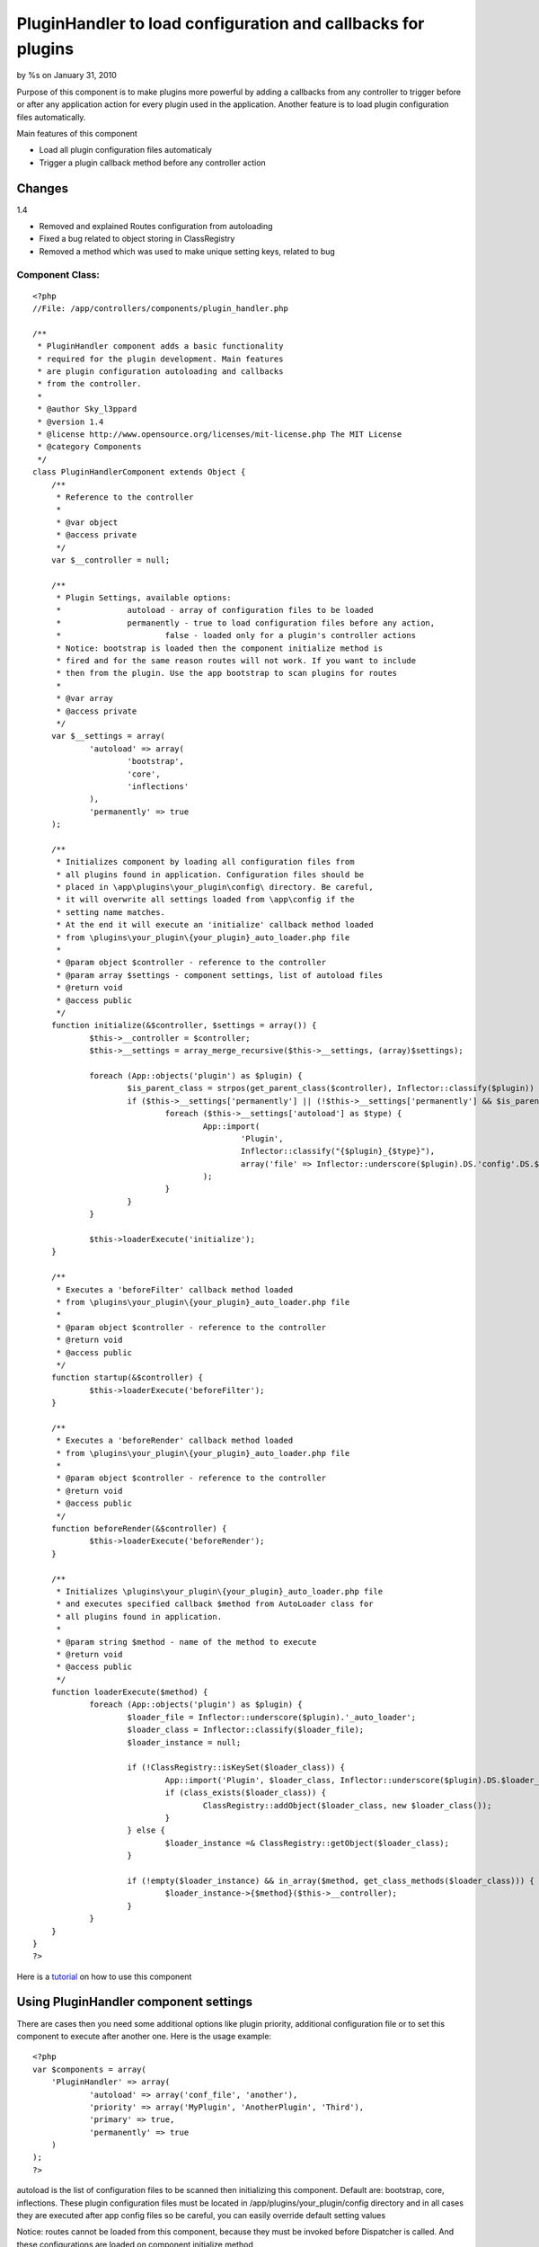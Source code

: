 

PluginHandler to load configuration and callbacks for plugins
=============================================================

by %s on January 31, 2010

Purpose of this component is to make plugins more powerful by adding a
callbacks from any controller to trigger before or after any
application action for every plugin used in the application. Another
feature is to load plugin configuration files automatically.

Main features of this component

+ Load all plugin configuration files automaticaly
+ Trigger a plugin callback method before any controller action



Changes
~~~~~~~
1.4

+ Removed and explained Routes configuration from autoloading
+ Fixed a bug related to object storing in ClassRegistry
+ Removed a method which was used to make unique setting keys, related
  to bug



Component Class:
````````````````

::

    <?php 
    //File: /app/controllers/components/plugin_handler.php
    
    /**
     * PluginHandler component adds a basic functionality
     * required for the plugin development. Main features
     * are plugin configuration autoloading and callbacks
     * from the controller. 
     * 
     * @author Sky_l3ppard
     * @version 1.4
     * @license http://www.opensource.org/licenses/mit-license.php The MIT License
     * @category Components
     */
    class PluginHandlerComponent extends Object {
    	/**
    	 * Reference to the controller
    	 * 
    	 * @var object
    	 * @access private
    	 */
    	var $__controller = null;
    	
    	/**
    	 * Plugin Settings, available options:
    	 * 		autoload - array of configuration files to be loaded
    	 * 		permanently - true to load configuration files before any action,
    	 * 			false - loaded only for a plugin's controller actions
    	 * Notice: bootstrap is loaded then the component initialize method is
    	 * fired and for the same reason routes will not work. If you want to include
    	 * then from the plugin. Use the app bootstrap to scan plugins for routes
    	 * 
    	 * @var array
    	 * @access private
    	 */
    	var $__settings = array(
    		'autoload' => array(
    			'bootstrap',
    			'core',
    			'inflections'
    		),
    		'permanently' => true
    	);
    	
    	/**
    	 * Initializes component by loading all configuration files from 
    	 * all plugins found in application. Configuration files should be
    	 * placed in \app\plugins\your_plugin\config\ directory. Be careful,
    	 * it will overwrite all settings loaded from \app\config if the 
    	 * setting name matches.
    	 * At the end it will execute an 'initialize' callback method loaded
    	 * from \plugins\your_plugin\{your_plugin}_auto_loader.php file
    	 * 
    	 * @param object $controller - reference to the controller
    	 * @param array $settings - component settings, list of autoload files
    	 * @return void
    	 * @access public
    	 */
    	function initialize(&$controller, $settings = array()) {
    		$this->__controller = $controller;
    		$this->__settings = array_merge_recursive($this->__settings, (array)$settings);
    
    		foreach (App::objects('plugin') as $plugin) {
    			$is_parent_class = strpos(get_parent_class($controller), Inflector::classify($plugin)) !== false;
    			if ($this->__settings['permanently'] || (!$this->__settings['permanently'] && $is_parent_class)) {
    				foreach ($this->__settings['autoload'] as $type) {
    					App::import(
    						'Plugin', 
    						Inflector::classify("{$plugin}_{$type}"), 
    						array('file' => Inflector::underscore($plugin).DS.'config'.DS.$type.'.php')
    					);
    				}
    			}
    		}
    		
    		$this->loaderExecute('initialize');
    	}
    	
    	/**
    	 * Executes a 'beforeFilter' callback method loaded
    	 * from \plugins\your_plugin\{your_plugin}_auto_loader.php file
    	 * 
    	 * @param object $controller - reference to the controller
    	 * @return void
    	 * @access public
    	 */
    	function startup(&$controller) {
    		$this->loaderExecute('beforeFilter');
    	}
    	
    	/**
    	 * Executes a 'beforeRender' callback method loaded
    	 * from \plugins\your_plugin\{your_plugin}_auto_loader.php file
    	 * 
    	 * @param object $controller - reference to the controller
    	 * @return void
    	 * @access public
    	 */
    	function beforeRender(&$controller) {
    		$this->loaderExecute('beforeRender');
    	}
    	
    	/**
    	 * Initializes \plugins\your_plugin\{your_plugin}_auto_loader.php file
    	 * and executes specified callback $method from AutoLoader class for
    	 * all plugins found in application. 
    	 * 
    	 * @param string $method - name of the method to execute
    	 * @return void
    	 * @access public
    	 */
    	function loaderExecute($method) {
    		foreach (App::objects('plugin') as $plugin) {
    			$loader_file = Inflector::underscore($plugin).'_auto_loader';
    			$loader_class = Inflector::classify($loader_file);
    			$loader_instance = null;
    			
    			if (!ClassRegistry::isKeySet($loader_class)) {
    				App::import('Plugin', $loader_class, Inflector::underscore($plugin).DS.$loader_file.'.php');
    				if (class_exists($loader_class)) {
    					ClassRegistry::addObject($loader_class, new $loader_class());
    				}
    			} else {
    				$loader_instance =& ClassRegistry::getObject($loader_class);
    			}
    			
    			if (!empty($loader_instance) && in_array($method, get_class_methods($loader_class))) {
    				$loader_instance->{$method}($this->__controller);
    			}
    		}
    	}
    }
    ?>


Here is a `tutorial`_ on how to use this component


Using PluginHandler component settings
~~~~~~~~~~~~~~~~~~~~~~~~~~~~~~~~~~~~~~

There are cases then you need some additional options like plugin
priority, additional configuration file or to set this component to
execute after another one. Here is the usage example:

::

    <?php
    var $components = array(
    	'PluginHandler' => array(
    		'autoload' => array('conf_file', 'another'),
    		'priority' => array('MyPlugin', 'AnotherPlugin', 'Third'),
    		'primary' => true,
    		'permanently' => true
    	)
    );
    ?>


autoload is the list of configuration files to be scanned then
initializing this component. Default are: bootstrap, core,
inflections. These plugin configuration files must be located in
/app/plugins/your_plugin/config directory and in all cases they are
executed after app config files so be careful, you can easily override
default setting values

Notice: routes cannot be loaded from this component, because they must
be invoked before Dispatcher is called. And these configurations are
loaded on component initialize method


A tip on how you can include your routes from plugins
`````````````````````````````````````````````````````

To do that you should scan all plugins in your main application
bootstrap.php file and import them as usual.


priority is the list of plugins which will setup the execution order
for these plugins, ones what were not included automatically will be
added at the end of the list. This is advantage if some plugin
callbacks must be executed after or before another, same as
configuration files

primary if this option is set to true the first time this component is
called it will set it`s priority to be executed before all other
(e.g.: Auth, Session) components

permanently if this setting is set to true PluginHandler component
will load configuration settings before any controller action no
matter if it belongs to this plugin or not. In the other case, it will
load configuration files only for the plugin which action is currently
called.

Here is a directory tree for the example used:

::

    /app
    	/plugins
    		/my_plugin
    			/config
    				bootstrap.php
    				conf_file.php
    				another.php
    			/controllers
    			/models
    			...
    			my_plugin_auto_loader.php
    			my_plugin_app_controller.php
    			...
    		/another_plugin
    			/config
    				conf_file.php
    			...
    		/third
    			...


Any improvements and ideas are very welcome, enjoy.


.. _tutorial: http://bakery.cakephp.org/articles/view/plugin-development-tips-and-tricks
.. meta::
    :title: PluginHandler to load configuration and callbacks for plugins
    :description: CakePHP Article related to plugins,plugin config,sky leppard,hooks,callbacks,plugin component,Components
    :keywords: plugins,plugin config,sky leppard,hooks,callbacks,plugin component,Components
    :copyright: Copyright 2010 
    :category: components

